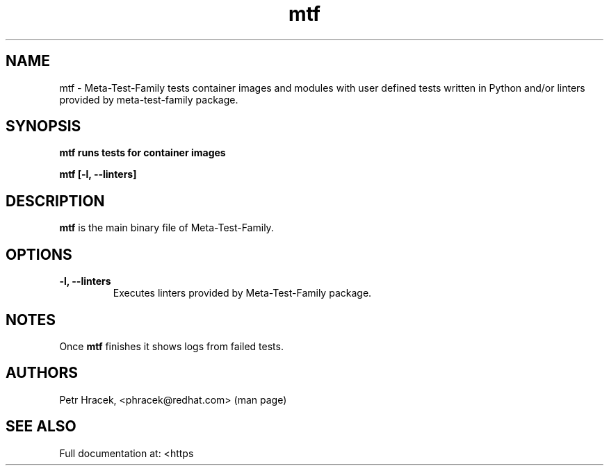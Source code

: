 .\" Copyright Petr Hracek, 2017
.\"
.\" This page is distributed under GPL.
.\"
.TH mtf 1 2017-11-01 "" "Linux User's Manual"
.SH NAME
mtf \- Meta-Test-Family tests container images and modules with user defined tests written in Python and/or linters
provided by meta-test-family package.

.SH SYNOPSIS
\fBmtf runs tests for container images

\fBmtf [-l, --linters]

.SH DESCRIPTION
\fBmtf\fP is the main binary file of Meta-Test-Family.

.SH OPTIONS
.TP
.B \-l, --linters
Executes linters provided by Meta-Test-Family package.

.SH NOTES
Once \fBmtf\fP finishes it shows logs from failed tests.

.SH AUTHORS
Petr Hracek, <phracek@redhat.com> (man page)

.SH SEE ALSO
Full documentation at: <https